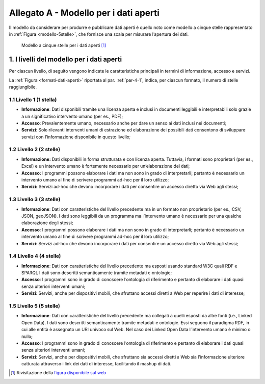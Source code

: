 **Allegato A** - Modello per i dati aperti
------------------------------------------

Il modello da considerare per produrre e pubblicare dati aperti è quello
noto come modello a cinque stelle rappresentato in :ref:`Figura <modello-5stelle>`, che
fornisce una scala per misurare l’apertura dei dati.

.. figure:: ./media/modello-5stelle.png
   :name: modello-5stelle
   :alt: La figura mostra il modello a 5 stelle per i dati aperti.

   Modello a cinque stelle per i dati aperti [1]_


1. I livelli del modello per i dati aperti
~~~~~~~~~~~~~~~~~~~~~~~~~~~~~~~~~~~~~~~~~~

Per ciascun livello, di seguito vengono indicate le caratteristiche
principali in termini di informazione, accesso e servizi.

La :ref:`Figura <formati-dati-aperti>` riportata al par. :ref:`par-4-1`, indica, per ciascun formato,
il numero di stelle raggiungibile.

1.1 **Livello 1 (1 stella)**
^^^^^^^^^^^^^^^^^^^^^^^^^^^^

-  **Informazione**: Dati disponibili tramite una licenza aperta e
   inclusi in documenti leggibili e interpretabili solo grazie a un
   significativo intervento umano (per es., PDF);

-  **Accesso**: Prevalentemente umano, necessario anche per dare un
   senso ai dati inclusi nei documenti;

-  **Servizi**: Solo rilevanti interventi umani di estrazione ed
   elaborazione dei possibili dati consentono di sviluppare servizi con
   l’informazione disponibile in questo livello;

1.2 **Livello 2 (2 stelle)**
^^^^^^^^^^^^^^^^^^^^^^^^^^^^

-  **Informazione:** Dati disponibili in forma strutturata e con licenza
   aperta. Tuttavia, i formati sono proprietari (per es., Excel) e un
   intervento umano è fortemente necessario per un’elaborazione dei
   dati;

-  **Accesso:** I programmi possono elaborare i dati ma non sono in
   grado di interpretarli; pertanto è necessario un intervento umano al
   fine di scrivere programmi ad-hoc per il loro utilizzo;

-  **Servizi:** Servizi ad-hoc che devono incorporare i dati per
   consentire un accesso diretto via Web agli stessi;

1.3 **Livello 3 (3 stelle)**
^^^^^^^^^^^^^^^^^^^^^^^^^^^^

-  **Informazione**: Dati con caratteristiche del livello precedente ma
   in un formato non proprietario (per es., CSV, JSON, geoJSON). I dati
   sono leggibili da un programma ma l’intervento umano è necessario per
   una qualche elaborazione degli stessi;

-  **Accesso**: I programmi possono elaborare i dati ma non sono in
   grado di interpretarli; pertanto è necessario un intervento umano al
   fine di scrivere programmi ad-hoc per il loro utilizzo;

-  **Servizi**: Servizi ad-hoc che devono incorporare i dati per
   consentire un accesso diretto via Web agli stessi;

1.4 **Livello 4 (4 stelle)**
^^^^^^^^^^^^^^^^^^^^^^^^^^^^

-  **Informazione**: Dati con caratteristiche del livello precedente ma
   esposti usando standard W3C quali RDF e SPARQL I dati sono descritti
   semanticamente tramite metadati e ontologie;

-  **Accesso**: I programmi sono in grado di conoscere l’ontologia di
   riferimento e pertanto di elaborare i dati quasi senza ulteriori
   interventi umani;

-  **Servizi**: Servizi, anche per dispositivi mobili, che sfruttano
   accessi diretti a Web per reperire i dati di interesse;

1.5 **Livello 5 (5 stelle)**
^^^^^^^^^^^^^^^^^^^^^^^^^^^^

-  **Informazione**: Dati con caratteristiche del livello precedente ma
   collegati a quelli esposti da altre fonti (i.e., Linked Open Data). I
   dati sono descritti semanticamente tramite metadati e ontologie. Essi
   seguono il paradigma RDF, in cui alle entità è assegnato un URI
   univoco sul Web. Nel caso dei Linked Open Data l’intervento umano è
   minimo o nullo;

-  **Accesso**: I programmi sono in grado di conoscere l’ontologia di
   riferimento e pertanto di elaborare i dati quasi senza ulteriori
   interventi umani;

-  **Servizi**: Servizi, anche per dispositivi mobili, che sfruttano sia
   accessi diretti a Web sia l’informazione ulteriore catturata
   attraverso i link dei dati di interesse, facilitando il mashup di
   dati.

.. [1] Rivisitazione della `figura disponibile sul web <http://5stardata.info/en/>`__



.. forum_italia::
   :topic_id: 29848
   :scope: document
